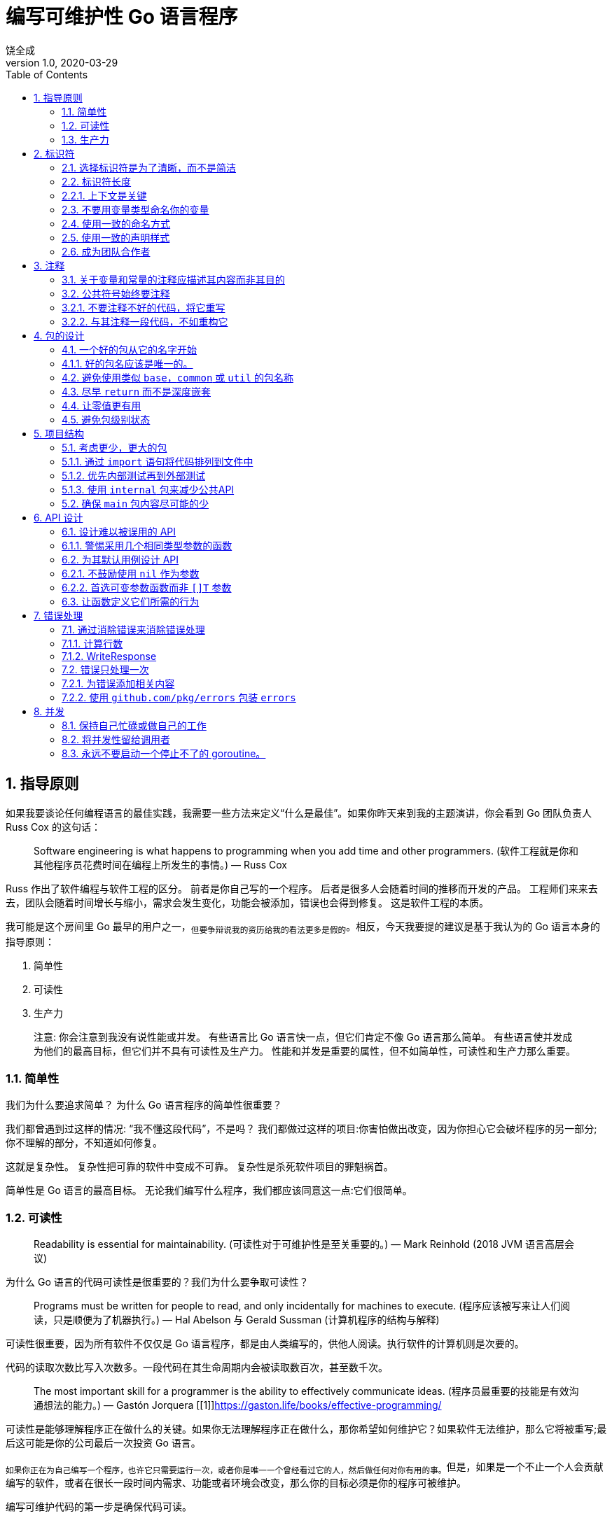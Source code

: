 = 编写可维护性 Go 语言程序
饶全成
v1.0, 2020-03-29
:toc: left
:homepage: qcrao.com

== 1. 指导原则

如果我要谈论任何编程语言的最佳实践，我需要一些方法来定义“什么是最佳”。如果你昨天来到我的主题演讲，你会看到 Go 团队负责人 Russ Cox 的这句话：

> Software engineering is what happens to programming when you add time and other programmers. (软件工程就是你和其他程序员花费时间在编程上所发生的事情。)
   — Russ Cox

Russ 作出了软件编程与软件工程的区分。 前者是你自己写的一个程序。 后者是很多人会随着时间的推移而开发的产品。 工程师们来来去去，团队会随着时间增长与缩小，需求会发生变化，功能会被添加，错误也会得到修复。 这是软件工程的本质。

我可能是这个房间里 Go 最早的用户之一，~但要争辩说我的资历给我的看法更多是假的~。相反，今天我要提的建议是基于我认为的 Go 语言本身的指导原则：

  1. 简单性
  2. 可读性
  3. 生产力

> 注意:
你会注意到我没有说性能或并发。 有些语言比 Go 语言快一点，但它们肯定不像 Go 语言那么简单。 有些语言使并发成为他们的最高目标，但它们并不具有可读性及生产力。
性能和并发是重要的属性，但不如简单性，可读性和生产力那么重要。

=== 1.1. 简单性
我们为什么要追求简单？ 为什么 Go 语言程序的简单性很重要？

我们都曾遇到过这样的情况: “我不懂这段代码”，不是吗？ 我们都做过这样的项目:你害怕做出改变，因为你担心它会破坏程序的另一部分; 你不理解的部分，不知道如何修复。

这就是复杂性。 复杂性把可靠的软件中变成不可靠。 复杂性是杀死软件项目的罪魁祸首。

简单性是 Go 语言的最高目标。 无论我们编写什么程序，我们都应该同意这一点:它们很简单。

=== 1.2. 可读性

> Readability is essential for maintainability.
 (可读性对于可维护性是至关重要的。)
    — Mark Reinhold (2018 JVM 语言高层会议)

为什么 Go 语言的代码可读性是很重要的？我们为什么要争取可读性？

> Programs must be written for people to read, and only incidentally for machines to execute. (程序应该被写来让人们阅读，只是顺便为了机器执行。)
 — Hal Abelson 与 Gerald Sussman (计算机程序的结构与解释)

可读性很重要，因为所有软件不仅仅是 Go 语言程序，都是由人类编写的，供他人阅读。执行软件的计算机则是次要的。

代码的读取次数比写入次数多。一段代码在其生命周期内会被读取数百次，甚至数千次。

> The most important skill for a programmer is the ability to effectively communicate ideas. (程序员最重要的技能是有效沟通想法的能力。)
  — Gastón Jorquera [[1]]((https://gaston.life/books/effective-programming/))

可读性是能够理解程序正在做什么的关键。如果你无法理解程序正在做什么，那你希望如何维护它？如果软件无法维护，那么它将被重写;最后这可能是你的公司最后一次投资 Go 语言。

~如果你正在为自己编写一个程序，也许它只需要运行一次，或者你是唯一一个曾经看过它的人，然后做任何对你有用的事。~但是，如果是一个不止一个人会贡献编写的软件，或者在很长一段时间内需求、功能或者环境会改变，那么你的目标必须是你的程序可被维护。

编写可维护代码的第一步是确保代码可读。

=== 1.3. 生产力

> Design is the art of arranging code to work today, and be changeable forever. (设计是安排代码到工作的艺术，并且永远可变。)
— Sandi Metz

我要强调的最后一个基本原则是生产力。开发人员的工作效率是一个庞大的主题，但归结为此; 你花多少时间做有用的工作，而不是等待你的工具或迷失在一个外国的代码库里。 Go 程序员应该觉得他们可以通过 Go 语言完成很多工作。

有人开玩笑说， Go 语言是在等待 C++ 语言程序编译时设计的。快速编译是 Go 语言的一个关键特性，也是吸引新开发人员的关键工具。虽然编译速度仍然是一个持久的战场，但可以说，在其他语言中需要几分钟的编译，在 Go 语言中只需几秒钟。这有助于 Go 语言开发人员感受到与使用动态语言的同行一样的高效，而且没有那些语言固有的可靠性问题。

对于开发人员生产力问题更为基础的是，Go 程序员意识到编写代码是为了阅读，因此将读代码的行为置于编写代码的行为之上。Go 语言甚至通过工具和自定义强制执行所有代码以特定样式格式化。这就消除了项目中学习特定格式的摩擦，并帮助发现错误，因为它们看起来不正确。

Go 程序员不会花费整天的时间来调试不可思议的编译错误。他们也不会将浪费时间在复杂的构建脚本或在生产中部署代码。最重要的是，他们不用花费时间来试图了解他们的同事所写的内容。

当他们说语言必须扩展时，Go 团队会谈论生产力。


== 2. 标识符

我们要讨论的第一个主题是标识符。 标识符是一个用来表示名称的花哨单词; 变量的名称，函数的名称，方法的名称，类型的名称，包的名称等。

> Poor naming is symptomatic of poor design. (命名不佳是设计不佳的症状。)
  — Dave Cheney

鉴于 Go 语言的语法有限，我们为程序选择的名称对我们程序的可读性产生了非常大的影响。 可读性是良好代码的定义质量，因此选择好名称对于 Go 代码的可读性至关重要。


=== 2.1. 选择标识符是为了清晰，而不是简洁

> Obvious code is important. What you can do in one line you should do in three.
 (清晰的代码很重要。在一行可以做的你应当分三行做。(`if/else` 吗?))
— Ukiah Smith

 Go 语言不是为了单行而优化的语言。  Go 语言不是为了最少行程序而优化的语言。我们没有优化源代码的大小，也没有优化输入所需的时间。

> Good naming is like a good joke. If you have to explain it, it’s not funny.
 (好的命名就像一个好笑话。如果你必须解释它，那就不好笑了。)
— Dave Cheney

清晰的关键是在 Go 语言程序中我们选择的标识名称。让我们谈一谈所谓好的名字：

* **好的名字很简洁。** 好的名字不一定是最短的名字，但好的名字不会浪费在无关的东西上。好名字具有高的信噪比。

* **好的名字是描述性的。** 好的名字会描述变量或常量的应用，而不是它们的内容。好的名字应该描述函数的结果或方法的行为，而不是它们的操作。好的名字应该描述包的目的而非它的内容。描述东西越准确的名字就越好。

* **好的名字应该是可预测的。** 你能够从名字中推断出使用方式。~这是选择描述性名称的功能，但它也遵循传统。~这是 Go 程序员在谈到习惯用语时所谈论的内容。

让我们深入讨论以下这些属性。

=== 2.2. 标识符长度

有时候人们批评 Go 语言推荐短变量名的风格。正如 Rob Pike 所说，“ Go 程序员想要正确的长度的标识符”。 [[1]](https://www.lysator.liu.se/c/pikestyle.html)

Andrew Gerrand 建议通过对某些事物使用更长的标识，向读者表明它们具有更高的重要性。

> The greater the distance between a name’s declaration and its uses, the longer the name should be. (名字的声明与其使用之间的距离越大，名字应该越长。)
 — Andrew Gerrand [[2]](https://talks.golang.org/2014/names.slide#4)

由此我们可以得出一些指导方针：

* 短变量名称在声明和上次使用之间的距离很短时效果很好。
* 长变量名称需要证明自己的合理性; 名称越长，需要提供的价值越高。冗长的名称与页面上的重量相比，信号量较小。
* 请勿在变量名称中包含类型名称。
* 常量应该描述它们持有的值，而不是该如何使用。
* 对于循环和分支使用单字母变量，参数和返回值使用单个字，函数和包级别声明使用多个单词
* 方法、接口和包使用单个词。
* 请记住，包的名称是调用者用来引用名称的一部分，因此要好好利用这一点。

我们来举个栗子:
```golang
type Person struct {
	Name string
	Age  int
}

// AverageAge returns the average age of people.
func AverageAge(people []Person) int {
	if len(people) == 0 {
		return 0
	}

	var count, sum int
	for _, p := range people {
		sum += p.Age
		count += 1
	}

	return sum / count
}
```
在此示例中，变量 `p` 的在第 `10` 行被声明并且也只在接下来的一行中被引用。 `p` 在执行函数期间存在时间很短。如果要了解 `p` 的作用只需阅读两行代码。

相比之下，`people` 在函数第 `7` 行参数中被声明。`sum` 和 `count` 也是如此，他们用了更长的名字。读者必须查看更多的行数来定位它们，因此他们名字更为独特。

我可以选择 `s` 替代 `sum` 以及 `c`（或可能是 `n`）替代 `count`，但是这样做会将程序中的所有变量份量降低到同样的级别。我可以选择 `p` 来代替 `people`，但是用什么来调用 `for ... range` 迭代变量。如果用 `person` 的话看起来很奇怪，因为循环迭代变量的生命时间很短，其名字的长度超出了它的值。

> 贴士:
与使用段落分解文档的方式一样用空行来分解函数。 在 `AverageAge` 中，按顺序共有三个操作。 第一个是前提条件，检查 `people` 是否为空，第二个是 `sum` 和 `count` 的累积，最后是平均值的计算。


=== 2.2.1. 上下文是关键

重要的是要意识到关于命名的大多数建议都是需要考虑上下文的。 我想说这是一个原则，而不是一个规则。

两个标识符 `i` 和 `index` 之间有什么区别。 我们不能断定一个就比另一个好，例如

```golang
for index := 0; index < len(s); index++ {
	//
}
```
从根本上说，上面的代码更具有可读性

```golang
for i := 0; i < len(s); i++ {
	//
}
```
我认为它不是，因为就此事而论, `i` 和 `index` 的范围很大可能上仅限于 for 循环的主体，后者的额外冗长性(指 `index`)几乎没有增加对于程序的理解。

但是，哪些功能更具可读性？

```golang
func (s *SNMP) Fetch(oid []int, index int) (int, error)
```
或

```golang
func (s *SNMP) Fetch(o []int, i int) (int, error)
```

在此示例中，`oid` 是 `SNMP` 对象 `ID` 的缩写，因此将其缩短为 `o` 意味着程序员必须要将文档中常用符号转换为代码中较短的符号。 类似地将 `index` 替换成 `i`，模糊了 `i` 所代表的含义，因为在 `SNMP` 消息中，每个 `OID` 的子值称为索引。


> 贴士: 在同一声明中长和短形式的参数不能混搭。

=== 2.3. 不要用变量类型命名你的变量

你不应该用变量的类型来命名你的变量, 就像您不会将宠物命名为“狗”和“猫”。 出于同样的原因，您也不应在变量名字中包含类型的名字。

变量的名称应描述其内容，而不是内容的类型。 例如：
```golang
var usersMap map[string]*User
```
这个声明有什么好处？ 我们可以看到它是一个 `map`，它与 `*User` 类型有关。 但是 `usersMap` 是一个 `map`，而 Go 语言是一种静态类型的语言，如果没有定义变量,不会让我们意外地使用到它，因此 `Map` 后缀是多余的。

接下来, 如果我们像这样来声明其他变量：

```golang
var (
	companiesMap map[string]*Company
	productsMap map[string]*Products
)
```

`usersMap`，`companiesMap` 和 `productsMap` 三个 `map` 类型变量，所有映射字符串都是不同的类型。 我们知道它们是 `map`，我们也知道我们不能使用其中一个来代替另一个 - 如果我们在需要 `map[string]*User` 的地方尝试使用 `companiesMap`, 编译器将抛出错误异常。 在这种情况下，很明显变量中 `Map` 后缀并没有提高代码的清晰度，它只是增加了要输入的额外样板代码。

我的建议是避免使用任何类似变量类型的后缀。

> 贴士:
如果 `users` 的描述性都不够用，那么 `usersMap` 也不会。

此建议也适用于函数参数。 例如：
```golang
type Config struct {
	//
}

func WriteConfig(w io.Writer, config *Config)
```
命名 `*Config` 参数 `config` 是多余的。 我们知道它是 `*Config` 类型，就是这样。

在这种情况下，如果变量的生命周期足够短，请考虑使用 `conf` 或 `c`。

如果有更多的 `*Config`，那么将它们称为 `original` 和 `updated` 比 `conf1` 和 `conf2` 会更具描述性，因为前者不太可能被互相误解。

> 贴士:
不要让包名窃取好的变量名。
导入标识符的名称包括其包名称。 例如，`context` 包中的 `Context` 类型将被称为 `context.Context`。 这使得无法将 `context` 用作包中的变量或类型。
```golang
func WriteLog(context context.Context, message string)
```
> 上面的栗子将会编译出错。 这就是为什么 `context.Context` 类型的通常的本地声明是 `ctx`，例如：
```golang
func WriteLog(ctx context.Context, message string)
```

=== 2.4. 使用一致的命名方式

一个好名字的另一个属性是它应该是可预测的。 在第一次遇到该名字时读者就能够理解名字的使用。 当他们遇到常见的名字时，他们应该能够认为自从他们上次看到它以来它没有改变意义。

例如，如果您的代码在处理数据库请确保每次出现参数时，它都具有相同的名称。 与其使用 `d * sql.DB`，`dbase * sql.DB`，`DB * sql.DB` 和 `database * sql.DB` 的组合，倒不如统一使用:

```golang
db *sql.DB
```
这样做使读者更为熟悉; 如果你看到`db`，你知道它就是 `*sql.DB` 并且它已经在本地声明或者由调用者为你提供。

类似地，对于方法接收器: 在该类型的每个方法上使用相同的接收者名称。 在这种类型的方法内部可以使读者更容易使用。

> 注意:
Go 语言中的短接收者名称惯例与目前提供的建议不一致。 这只是早期做出的选择之一，已经成为首选的风格，就像使用 `CamelCase` 而不是 `snake_case` 一样。

>贴士:
Go 语言样式规定接收器具有单个字母名称或从其类型派生的首字母缩略词。 你可能会发现接收器的名称有时会与方法中参数的名称冲突。 在这种情况下，请考虑将参数名称命名稍长，并且不要忘记一致地使用此新参数名称。

最后，某些单字母变量传统上与循环和计数相关联。 例如，`i`，`j` 和 `k` 通常是简单 `for` 循环的循环归纳变量。`n` 通常与计数器或累加器相关联。`v` 是通用编码函数中值的常用简写，`k` 通常用于 `map` 的键，`s` 通常用作字符串类型参数的简写。

与上面的 `db` 示例一样，程序员认为 `i` 是一个循环归纳变量。 如果确保 `i` 始终是循环变量，而且不在 `for` 循环之外的其他地方中使用。 当读者遇到一个名为 `i` 或 `j` 的变量时，他们知道循环就在附近。

> 贴士:
如果你发现自己有如此多的嵌套循环，`i`，`j` 和 `k` 变量都无法满足时，这个时候可能就是需要将函数分解成更小的函数。

=== 2.5. 使用一致的声明样式

Go 至少有六种不同的方式来声明变量

* `var x int = 1`
* `var x = 1`
* `var x int; x = 1`
* `var x = int(1)`
* `x := 1`

我确信还有更多我没有想到的。 这可能是 Go 语言的设计师意识到的一个错误，但现在改变它为时已晚。 通过所有这些不同的方式来声明变量，我们如何避免每个 Go 程序员选择自己的风格？

我想就如何在程序中声明变量提出建议。 这是我尽可能使用的风格。

* **声明变量但没有初始化时，请使用 `var`。** 当声明变量稍后将在函数中初始化时，请使用 `var` 关键字。
```golang
var players int    // 0

var things []Thing // an empty slice of Things

var thing Thing    // empty Thing struct
json.Unmarshall(reader, &thing)
```
`var` 表示此变量已被声明为指定类型的零值。 这也与使用 `var` 而不是短声明语法在包级别声明变量的要求一致 - 尽管我稍后会说你根本不应该使用包级变量。

* **在声明和初始化时，使用 `:=`。** 在同时声明和初始化变量时，也就是说我们不会将变量初始化为零值，我建议使用短变量声明。 这使得读者清楚地知道 `:=` 左侧的变量是初始化过的。

为了解释原因，让我们看看前面的例子，但这次是初始化每个变量：
```golang
var players int = 0

var things []Thing = nil

var thing *Thing = new(Thing)
json.Unmarshall(reader, thing)
```
在第一个和第三个例子中，因为在 Go 语言中没有从一种类型到另一种类型的自动转换; 赋值运算符左侧的类型必须与右侧的类型相同。 编译器可以从右侧的类型推断出声明的变量的类型，上面的例子可以更简洁地写为：

```golang
var players = 0

var things []Thing = nil

var thing = new(Thing)
json.Unmarshall(reader, thing)
```
我们将 `players` 初始化为 `0`，但这是多余的，因为 `0` 是 `players` 的零值。 因此，要明确地表示使用零值, 我们将上面例子改写为:
```golang
var players int
```
第二个声明如何？ 我们不能省略类型而写作:
```golang
var things = nil
```
因为 `nil` 没有类型。 [[2]](https://speakerdeck.com/campoy/understanding-nil)相反，我们有一个选择，如果我们要使用切片的零值则写作:
```golang
var things []Thing
```
或者我们要创建一个有零元素的切片则写作:
```
var things = make([]Thing, 0)
```
如果我们想要后者那么这不是切片的零值，所以我们应该向读者说明我们通过使用简短的声明形式做出这个选择：
```golang
things := make([]Thing, 0)
```
这告诉读者我们已选择明确初始化事物。

下面是第三个声明，
```golang
var thing = new(Thing)
```
既是初始化了变量又引入了一些 Go 程序员不喜欢的 `new` 关键字的罕见用法。 如果我们用推荐地简短声明语法，那么就变成了:

```golang
thing := new(Thing)
```
这清楚地表明 `thing` 被初始化为 `new(Thing)` 的结果 - 一个指向 `Thing` 的指针 - 但依旧我们使用了 `new` 地罕见用法。 我们可以通过使用紧凑的文字结构初始化形式来解决这个问题，
```golang
thing := &Thing{}
```
与 `new(Thing)` 相同，这就是为什么一些 Go 程序员对重复感到不满。 然而，这意味着我们使用指向 `Thing{}` 的指针初始化了 `thing`，也就是 `Thing` 的零值。

相反，我们应该认识到 `thing` 被声明为零值，并使用地址运算符将 `thing` 的地址传递给 `json.Unmarshall`
```golang
var thing Thing
json.Unmarshall(reader, &thing)
```

> 贴士:
当然，任何经验法则，都有例外。 例如，有时两个变量密切相关，这样写会很奇怪:
```golang
var min int
max := 1000
```
> 如果这样声明可能更具可读性
```golang
min, max := 0, 1000
```

综上所述：

在没有初始化的情况下声明变量时，请使用 `var` 语法。

声明并初始化变量时，请使用 `:=`。

> 贴士:
使复杂的声明显而易见。
当事情变得复杂时，它看起来就会很复杂。例如
```golang
var length uint32 = 0x80
```
> 这里 `length` 可能要与特定数字类型的库一起使用，并且 `length` 明确选择为 `uint32` 类型而不是短声明形式：
```golang
length := uint32(0x80)
```
> 在第一个例子中，我故意违反了规则, 使用 `var` 声明带有初始化变量的。 这个决定与我的常用的形式不同，这给读者一个线索,告诉他们一些不寻常的事情将会发生。

=== 2.6. 成为团队合作者

我谈到了软件工程的目标，即编写可读及可维护的代码。 因此，您可能会将大部分职业生涯用于你不是唯一作者的项目。 我在这种情况下的建议是遵循项目自身风格。

在文件中间更改样式是不和谐的。 即使不是你喜欢的方式，对于维护而言一致性比你的个人偏好更有价值。 我的经验法则是: 如果它通过了 `gofmt`，那么通常不值得再做代码审查。

> 贴士:
如果要在代码库中进行重命名，请不要将其混合到另一个更改中。 如果有人使用 `git bisect`，他们不想通过数千行重命名来查找您更改的代码。

== 3. 注释

在我们继续讨论更大的项目之前，我想花几分钟时间谈论一下注释。

> Good code has lots of comments, bad code requires lots of comments.
(好的代码有很多注释，坏代码需要很多注释。)
 — Dave Thomas and Andrew Hunt (The Pragmatic Programmer)

注释对 Go 语言程序的可读性非常重要。 注释应该做的三件事中的一件：

1. 注释应该解释其作用。
2. 注释应该解释其如何做的。
3. 注释应该解释其原因。

第一种形式是公共符号注释的理想选择：
```golang
// Open opens the named file for reading.
// If successful, methods on the returned file can be used for reading.
```
第二种形式非常适合在方法中注释：
```golang
// queue all dependant actions
var results []chan error
for _, dep := range a.Deps {
        results = append(results, execute(seen, dep))
}
```
第三种形式是独一无二的，因为它不会取代前两种形式，但与此同时它并不能代替前两种形式。 此形式的注解用以解释代码的外部因素。 这些因素脱离上下文后通常很难理解，此注释的为了提供这种上下文。
```golang
return &v2.Cluster_CommonLbConfig{
	// Disable HealthyPanicThreshold
        HealthyPanicThreshold: &envoy_type.Percent{
        	Value: 0,
        },
}
```
在此示例中，无法清楚地明白 `HealthyPanicThreshold` 设置为零百分比的效果。 需要注释 `0` 值将禁用 `panic` 阀值。

=== 3.1. 关于变量和常量的注释应描述其内容而非其目的

我之前谈过，变量或常量的名称应描述其目的。 向变量或常量添加注释时，该注释应描述变量内容，而不是变量目的。
```golang
const randomNumber = 6 // determined from an unbiased die
```
在此示例中，注释描述了为什么 `randomNumber` 被赋值为6，以及6来自哪里。 注释没有描述 `randomNumber` 的使用位置。 还有更多的栗子：
```golang
const (
    StatusContinue           = 100 // RFC 7231, 6.2.1
    StatusSwitchingProtocols = 101 // RFC 7231, 6.2.2
    StatusProcessing         = 102 // RFC 2518, 10.1

    StatusOK                 = 200 // RFC 7231, 6.3.1
```
在HTTP的上下文中，数字 `100` 被称为 `StatusContinue`，如 RFC 7231 第 6.2.1 节中所定义。

> 贴士:
对于没有初始值的变量，注释应描述谁负责初始化此变量。
```golang
// sizeCalculationDisabled indicates whether it is safe
// to calculate Types' widths and alignments. See dowidth.
var sizeCalculationDisabled bool
```
> 这里的注释让读者知道 `dowidth` 函数负责维护 `sizeCalculationDisabled` 的状态。
>
> **隐藏在众目睽睽下**
这个提示来自Kate Gregory[[3]](https://www.infoq.com/articles/API-Design-Joshua-Bloch)。有时你会发现一个更好的变量名称隐藏在注释中。
```golang
// registry of SQL drivers
var registry = make(map[string]*sql.Driver)
```
> 注释是由作者添加的，因为 `registry` 没有充分解释其目的 - 它是一个注册表，但注册的是什么？
>
> 通过将变量重命名为 `sqlDrivers`，现在可以清楚地知道此变量的目的是保存SQL驱动程序。
```golang
var sqlDrivers = make(map[string]*sql.Driver)
```
> 之前的注释就是多余的，可以删除。

=== 3.2. 公共符号始终要注释

`godoc` 是包的文档，所以应该始终为包中声明的每个公共符号 —​ 变量、常量、函数以及方法添加注释。

以下是 `Google Style` 指南中的两条规则:
* 任何既不明显也不简短的公共功能必须予以注释。
* 无论长度或复杂程度如何，对库中的任何函数都必须进行注释
```golang
package ioutil

// ReadAll reads from r until an error or EOF and returns the data it read.
// A successful call returns err == nil, not err == EOF. Because ReadAll is
// defined to read from src until EOF, it does not treat an EOF from Read
// as an error to be reported.
func ReadAll(r io.Reader) ([]byte, error)
```
这条规则有一个例外; 您不需要注释实现接口的方法。 具体不要像下面这样做：
```golang
// Read implements the io.Reader interface
func (r *FileReader) Read(buf []byte) (int, error)
```
这个注释什么也没说。 它没有告诉你这个方法做了什么，更糟糕是它告诉你去看其他地方的文档。 在这种情况下，我建议完全删除该注释。

这是 `io` 包中的一个例子

```golang
// LimitReader returns a Reader that reads from r
// but stops with EOF after n bytes.
// The underlying implementation is a *LimitedReader.
func LimitReader(r Reader, n int64) Reader { return &LimitedReader{r, n} }

// A LimitedReader reads from R but limits the amount of
// data returned to just N bytes. Each call to Read
// updates N to reflect the new amount remaining.
// Read returns EOF when N <= 0 or when the underlying R returns EOF.
type LimitedReader struct {
	R Reader // underlying reader
	N int64  // max bytes remaining
}

func (l *LimitedReader) Read(p []byte) (n int, err error) {
	if l.N <= 0 {
		return 0, EOF
	}
	if int64(len(p)) > l.N {
		p = p[0:l.N]
	}
	n, err = l.R.Read(p)
	l.N -= int64(n)
	return
}
```
请注意，`LimitedReader` 的声明就在使用它的函数之前，而 `LimitedReader.Read` 的声明遵循 `LimitedReader` 本身的声明。 尽管 `LimitedReader.Read` 本身没有文档，但它清楚地表明它是 `io.Reader` 的一个实现。

> 贴士:
在编写函数之前，请编写描述函数的注释。 如果你发现很难写出注释，那么这就表明你将要编写的代码很难理解。

=== 3.2.1. 不要注释不好的代码，将它重写

> Don’t comment bad code — rewrite it
   — Brian Kernighan

粗劣的代码的注释高亮显示是不够的。 如果你遇到其中一条注释，则应提出问题，以提醒您稍后重构。 只要技术债务数额已知，它是可以忍受的。

标准库中的惯例是注意到它的人用 `TODO(username)` 的样式来注释。
```golang
// TODO(dfc) this is O(N^2), find a faster way to do this.
```
注释 `username` 不是该人承诺要解决该问题，但在解决问题时他们可能是最好的人选。 其他项目使用 `TODO` 与日期或问题编号来注释。

=== 3.2.2. 与其注释一段代码，不如重构它

> Good code is its own best documentation. As you’re about to add a comment, ask yourself, 'How can I improve the code so that this comment isn’t needed?' Improve the code and then document it to make it even clearer.
好的代码是最好的文档。 在即将添加注释时，请问下自己，“如何改进代码以便不需要此注释？' 改进代码使其更清晰。
 — Steve McConnell

函数应该只做一件事。 如果你发现自己在注释一段与函数的其余部分无关的代码，请考虑将其提取到它自己的函数中。

除了更容易理解之外，较小的函数更易于隔离测试，将代码隔离到函数中，其名称可能是所需的所有文档。

== 4. 包的设计
> Write shy code - modules that don’t reveal anything unnecessary to other modules and that don’t rely on other modules' implementations.
编写谨慎的代码 - 不向其他模块透露任何不必要的模块，并且不依赖于其他模块的实现。
 — Dave Thomas

每个 Go 语言的包实际上都是它一个小小的 Go 语言程序。 正如函数或方法的实现对调用者而言并不重要一样，包的公共API-其函数、方法以及类型的实现对于调用者来说也并不重要。

一个好的 Go 语言包应该具有低程度的源码级耦合，这样，随着项目的增长，对一个包的更改不会跨代码库级联。 这些世界末日的重构严格限制了代码库的变化率以及在该代码库中工作的成员的生产率。

在本节中，我们将讨论如何设计包，包括包的名称，命名类型以及编写方法和函数的技巧。

=== 4.1. 一个好的包从它的名字开始

编写一个好的 Go 语言包从包的名称开始。将你的包名用一个词来描述它。

正如我在上一节中谈到变量的名称一样，包的名称也非常重要。我遵循的经验法则不是“我应该在这个包中放入什么类型的？”。相反，我要问是“该包提供的服务是什么？”通常这个问题的答案不是“这个包提供 `X` 类型”，而是“这个包提供 `HTTP`”。

> 贴士:
以包所提供的内容来命名，而不是它包含的内容。

=== 4.1.1. 好的包名应该是唯一的。

在项目中，每个包名称应该是唯一的。包的名称应该描述其目的的建议很容易理解 - 如果你发现有两个包需要用相同名称，它可能是:
1. 包的名称太通用了。
2. 该包与另一个类似名称的包重叠了。在这种情况下，您应该检查你的设计，或考虑合并包。

=== 4.2. 避免使用类似 `base`，`common` 或 `util` 的包名称

不好的包名的常见情况是 `utility` 包。这些包通常是随着时间的推移一些帮助程序和工具类的包。由于这些包包含各种不相关的功能，因此很难根据包提供的内容来描述它们。这通常会导致包的名称来自包含的内容 - `utilities`。

像 `utils` 或 `helper` 这样的包名称通常出现在较大的项目中，这些项目已经开发了深层次包的结构，并且希望在不遇到导入循环的情况下共享 `helper` 函数。通过将 `utility ` 程序函数提取到新的包中，导入循环会被破坏，但由于该包源于项目中的设计问题，因此其包名称不反映其目的，仅反映其为了打破导入循环。

我建议改进 `utils` 或 `helpers` 包的名称是分析它们的调用位置，如果可能的话，将相关的函数移动到调用者的包中。即使这涉及复制一些 `helper` 程序代码，这也比在两个程序包之间引入导入依赖项更好。

> [A little] duplication is far cheaper than the wrong abstraction.
([一点点]重复比错误的抽象的性价比高很多。)
 — Sandy Metz

在使用 `utility` 程序的情况下，最好选多个包，每个包专注于单个方面，而不是选单一的整体包。

> 贴士:
使用复数形式命名 `utility` 包。例如 `strings` 来处理字符串。

当两个或多个实现共有的功能或客户端和服务器的常见类型被重构为单独的包时，通常会找到名称类似于 `base` 或 `common` 的包。我相信解决方案是减少包的数量，将客户端，服务器和公共代码组合到一个以包的功能命名的包中。

例如，`net/http` 包没有 `client` 和 `server` 的分包，而是有一个 `client.go` 和 `server.go` 文件，每个文件都有各自的类型，还有一个 `transport.go` 文件，用于公共消息传输代码。

> 贴士:
**标识符的名称包括其包名称。**
重要的是标识符的名称包括其包的名称。
> * 当由另一个包引用时，`net/http` 包中的 Get 函数变为 `http.Get`。
> * 当导入到其他包中时，`strings` 包中的 `Reader` 类型变为 `strings.Reader`。
> * `net` 包中的 `Error` 接口显然与网络错误有关。

=== 4.3. 尽早 `return` 而不是深度嵌套

由于 Go 语言的控制流不使用 `exception`，因此不需要为 `try` 和 `catch` 块提供顶级结构而深度缩进代码。Go 语言代码不是成功的路径越来越深地嵌套到右边，而是以一种风格编写，其中随着函数的进行，成功路径继续沿着屏幕向下移动。 我的朋友 Mat Ryer 将这种做法称为“视线”编码。[[4]](https://medium.com/@matryer/line-of-sight-in-code-186dd7cdea88)

这是通过使用 `guard clauses` 来实现的; 在进入函数时是具有断言前提条件的条件块。 这是一个来自 `bytes` 包的例子:
```golang
func (b *Buffer) UnreadRune() error {
	if b.lastRead <= opInvalid {
		return errors.New("bytes.Buffer: UnreadRune: previous operation was not a successful ReadRune")
	}
	if b.off >= int(b.lastRead) {
		b.off -= int(b.lastRead)
	}
	b.lastRead = opInvalid
	return nil
}
```
进入 `UnreadRune` 后，将检查 `b.lastRead` 的状态，如果之前的操作不是 `ReadRune`，则会立即返回错误。 之后，函数的其余部分继续进行 `b.lastRead` 大于 `opInvalid` 的断言。

与没有 `guard clause` 的相同函数进行比较，
```golang
func (b *Buffer) UnreadRune() error {
	if b.lastRead > opInvalid {
		if b.off >= int(b.lastRead) {
			b.off -= int(b.lastRead)
		}
		b.lastRead = opInvalid
		return nil
	}
	return errors.New("bytes.Buffer: UnreadRune: previous operation was not a successful ReadRune")
}
```
最常见的执行成功的情况是嵌套在第一个if条件内，成功的退出条件是 `return nil`，而且必须通过仔细匹配大括号来发现。 函数的最后一行是返回一个错误，并且被调用者必须追溯到匹配的左括号，以了解何时执行到此点。

对于读者和维护程序员来说，这更容易出错，因此 Go 语言更喜欢使用 `guard clauses` 并尽早返回错误。

=== 4.4. 让零值更有用

假设变量没有初始化，每个变量声明都会自动初始化为与零内存的内容相匹配的值。 这就是零值。 值的类型决定了其零值; 对于数字类型，它为 `0`，对于指针类型为 `nil`，`slices`、`map` 和 `channel` 同样是 `nil`。

始终设置变量为已知默认值的属性对于程序的安全性和正确性非常重要，并且可以使 Go 语言程序更简单、更紧凑。 这就是 Go 程序员所说的“给你的结构一个有用的零值”。

对于 `sync.Mutex` 类型。`sync.Mutex` 包含两个未公开的整数字段，它们用来表示互斥锁的内部状态。 每当声明 `sync.Mutex` 时，其字段会被设置为 `0` 初始值。`sync.Mutex` 利用此属性来编写，使该类型可直接使用而无需初始化。
```golang
type MyInt struct {
	mu  sync.Mutex
	val int
}

func main() {
	var i MyInt

	// i.mu is usable without explicit initialisation.
	i.mu.Lock()
	i.val++
	i.mu.Unlock()
}
```
另一个利用零值的类型是 `bytes.Buffer`。您可以声明 `bytes.Buffer` 然后就直接写入而无需初始化。
```golang
func main() {
	var b bytes.Buffer
	b.WriteString("Hello, world!\n")
	io.Copy(os.Stdout, &b)
}
```
切片的一个有用属性是它们的零值 `nil`。如果我们看一下切片运行时 `header` 的定义就不难理解:
```golang
type slice struct {
        array *[...]T // pointer to the underlying array
        len   int
        cap   int
}
```
此结构的零值意味着 `len` 和 `cap` 的值为 `0`，而 `array`（指向保存切片的内容数组的指针）将为 `nil`。这意味着你不需要 `make` 切片，你只需声明它即可。
```golang
func main() {
	// s := make([]string, 0)
	// s := []string{}
	var s []string

	s = append(s, "Hello")
	s = append(s, "world")
	fmt.Println(strings.Join(s, " "))
}
```
> 注意:
`var s []string` 类似于它上面的两条注释行，但并不完全相同。值为 `nil` 的切片与具有零长度的切片就可以来相互比较。以下代码将输出 `false`。
```golang
func main() {
	var s1 = []string{}
	var s2 []string
	fmt.Println(reflect.DeepEqual(s1, s2))
}
```

`nil pointers` -- 未初始化的指针变量的一个有用属性是你可以在具有 `nil` 值的类型上调用方法。它可以简单地用于提供默认值。
```golang
type Config struct {
	path string
}

func (c *Config) Path() string {
	if c == nil {
		return "/usr/home"
	}
	return c.path
}

func main() {
	var c1 *Config
	var c2 = &Config{
		path: "/export",
	}
	fmt.Println(c1.Path(), c2.Path())
}
```

=== 4.5. 避免包级别状态

编写可维护程序的关键是它们应该是松散耦合的 - 对一个程序包的更改应该很少影响另一个不直接依赖于第一个程序包的程序包。

在 Go 语言中有两种很好的方法可以实现松散耦合
1. 使用接口来描述函数或方法所需的行为。
2. 避免使用全局状态。

在 Go 语言中，我们可以在函数或方法范围以及包范围内声明变量。当变量是公共的时，给定一个以大写字母开头的标识符，那么它的范围对于整个程序来说实际上是全局的 - 任何包都可以随时观察该变量的类型和内容。

可变全局状态引入程序的独立部分之间的紧密耦合，因为全局变量成为程序中每个函数的不可见参数！如果该变量的类型发生更改，则可以破坏依赖于全局变量的任何函数。如果程序的另一部分更改了该变量，则可以破坏依赖于全局变量状态的任何函数。

如果要减少全局变量所带来的耦合，
1. 将相关变量作为字段移动到需要它们的结构上。
2. 使用接口来减少行为与实现之间的耦合。

== 5. 项目结构

我们来谈谈如何将包组合到项目中。 通常一个项目是一个 `git` 仓库，但在未来 Go 语言开发人员会交替地使用 `module` 和 `project`。

就像一个包，每个项目都应该有一个明确的目的。 如果你的项目是一个库，它应该提供一件事，比如 `XML` 解析或记录。 您应该避免在一个包实现多个目的，这将有助于避免成为 `common` 库。

> 贴士:
据我的经验，`common` 库最终会与其最大的调用者紧密相连，在没有升级该库与最大调用者的情况下是很难修复的，还会带来了许多无关的更改以及API破坏。

如果你的项目是应用程序，如 `Web` 应用程序，`Kubernetes` 控制器等，那么项目中可能有一个或多个 `main` 程序包。 例如，我编写的 `Kubernetes` 控制器有一个 `cmd/contour` 包，既可以作为部署到 `Kubernetes` 集群的服务器，也可以作为调试目的的客户端。

=== 5.1. 考虑更少，更大的包

对于从其他语言过渡到 Go 语言的程序员来说，我倾向于在代码审查中提到的一件事是他们会过度使用包。

Go 语言没有提供有关可见性的详细方法; Java有 `public`、`protected`、`private` 以及隐式 `default` 的访问修饰符。 没有 `C++` 的 `friend` 类概念。

在 Go 语言中，我们只有两个访问修饰符，`public` 和 `private`，由标识符的第一个字母的大小写表示。 如果标识符是公共的，则其名称以大写字母开头，该标识符可用于任何其他 Go 语言包的引用。

> 注意:
你可能会听到人们说 `exported` 与 `not exported`, 跟 `public` 和 `private` 是同义词。

鉴于包的符号的访问有限控件，Go 程序员应遵循哪些实践来避免创建过于复杂的包层次结构？

>贴士:
除 `cmd/` 和 `internal/` 之外的每个包都应包含一些源代码。

我的建议是选择更少，更大的包。 你应该做的是不创建新的程序包。 这将导致太多类型被公开，为你的包创建一个宽而浅的API。

以下部分将更为详细地探讨这一建议。

> 贴士:
来自 `Java`？
如果您来自 `Java` 或 `C#`，请考虑这一经验法则 -- `Java` 包相当于单个 `.go` 源文件。 - Go 语言包相当于整个 `Maven` 模块或 `.NET` 程序集。

=== 5.1.1. 通过 `import` 语句将代码排列到文件中

如果你按照包提供的内容来安排你的程序包，是否需要对 Go 包中的文件也执行相同的操作？什么时候应该将 `.go` 文件拆分成多个文件？什么时候应该考虑整合 `.go` 文件？

以下是我的经验法则：
* 开始时使用一个 `.go` 文件。为该文件指定与文件夹名称相同的名称。例如: `package http` 应放在名为 `http` 的目录中名为 `http.go` 的文件中。
* 随着包的增长，您可能决定将各种职责任务拆分为不同的文件。例如：`messages.go` 包含 `Request` 和 `Response` 类型，`client.go` 包含 `Client` 类型，`server.go`包含 `Server` 类型。
* 如果你的文件中 `import` 的声明类似，请考虑将它们组合起来。或者确定 `import` 集之间的差异并移动它们。
* 不同的文件应该负责包的不同区域。`messages.go` 可能负责网络的 `HTTP` 请求和响应，`http.go` 可能包含底层网络处理逻辑，`client.go` 和 `server.go` 实现 `HTTP` 业务逻辑请求的实现或路由等等。

> 贴士: 首选名词为源文件命名。

> 注意:
Go编译器并行编译每个包。 在一个包中，编译器并行编译每个函数（方法只是 Go 语言中函数的另一种写法）。 更改包中代码的布局不会影响编译时间。

=== 5.1.2. 优先内部测试再到外部测试

`go tool` 支持在两个地方编写 `testing` 包测试。假设你的包名为 `http2`，您可以编写 `http2_test.go` 文件并使用包 `http2` 声明。这样做会编译 `http2_test.go` 中的代码，就像它是 `http2` 包的一部分一样。这就是内部测试。

`go tool` 还支持一个特殊的包声明，以 `test` 为结尾，即 `package http_test`。这允许你的测试文件与代码一起存放在同一个包中，但是当编译时这些测试不是包的代码的一部分，它们存在于自己的包中。就像调用另一个包的代码一样来编写测试。这被称为外部测试。

我建议在编写单元测试时使用内部测试。这样你就可以直接测试每个函数或方法，避免外部测试干扰。

但是，你应该将 `Example` 测试函数放在外部测试文件中。这确保了在 `godoc` 中查看时，示例具有适当的包名前缀并且可以轻松地进行复制粘贴。

> 贴士:
`避免复杂的包层次结构，抵制应用分类法`
Go 语言包的层次结构对于 `go tool` 没有任何意义除了下一节要说的。 例如，`net/http` 包不是一个子包或者 `net` 包的子包。
>
> 如果在项目中创建了不包含 `.go` 文件的中间目录，则可能无法遵循此建议。

=== 5.1.3. 使用 `internal` 包来减少公共API

如果项目包含多个包，可能有一些公共的函数，这些函数旨在供项目中的其他包使用，但不打算成为项目的公共API的一部分。 如果你发现是这种情况，那么 `go tool` 会识别一个特殊的文件夹名称 - 而非包名称 - `internal/` 可用于放置对项目公开的代码，但对其他项目是私有的。

要创建此类包，请将其放在名为 `internal/` 的目录中，或者放在名为 `internal/` 的目录的子目录中。 当 `go` 命令在其路径中看到导入包含 `internal` 的包时，它会验证执行导入的包是否位于 `internal` 目录。

例如，`.../a/b/c/internal/d/e/f` 的包只能通过以 `.../a/b/c/` 为根目录的代码被导入。 它无法通过 `.../a/b/g` 或任何其他仓库中的代码导入。[[5]](https://golang.org/doc/go1.4#internalpackages)

=== 5.2. 确保 `main` 包内容尽可能的少

`main` 函数和 `main` 包的内容应尽可能少。 这是因为 `main.main` 充当单例; 程序中只能有一个 `main` 函数，包括 `tests`。

因为 `main.main` 是一个单例，假设 `main` 函数中需要执行很多事情,`main.main` 只会在 `main.main` 或 `main.init` 中调用它们并且只调用一次。 这使得为 `main.main` 编写代码测试变得很困难，因此你应该将所有业务逻辑从 `main` 函数中移出，最好是从 `main` 包中移出。

>贴士:
`main` 应该做解析 `flags`，开启数据库连接、开启日志等，然后将执行交给更高一级的对象。

== 6. API 设计

我今天要给出的最后一条建议是设计, 我认为也是最重要的。

到目前为止我提出的所有建议都是建议。 这些是我尝试编写 Go 语言的方式，但我不打算在代码审查中拼命推广。

但是，在审查 API 时, 我就不会那么宽容了。 这是因为到目前为止我所谈论的所有内容都是可以修复而且不会破坏向后兼容性; 它们在很大程度上是实现的细节。

当涉及到软件包的公共 API 时，在初始设计中投入大量精力是值得的，因为稍后更改该设计对于已经使用 API 的人来说会是破坏性的。

=== 6.1. 设计难以被误用的 API

> APIs should be easy to use and hard to misuse.
(API 应该易于使用且难以被误用)
 — Josh Bloch [[3]](https://www.infoq.com/articles/API-Design-Joshua-Bloch)

如果你从这个演讲中带走任何东西，那应该是 Josh Bloch 的建议。 如果一个 API 很难用于简单的事情，那么 API 的每次调用都会很复杂。 当 API 的实际调用很复杂时，它就会便得不那么明显，而且会更容易被忽视。

=== 6.1.1. 警惕采用几个相同类型参数的函数

简单, 但难以正确使用的 API 是采用两个或更多相同类型参数的 API。 让我们比较两个函数签名：
```golang
func Max(a, b int) int
func CopyFile(to, from string) error
```
这两个函数有什么区别？ 显然，一个返回两个数字最大的那个，另一个是复制文件，但这不重要。
```golang
Max(8, 10) // 10
Max(10, 8) // 10
```

`Max` 是可交换的; 参数的顺序无关紧要。 无论是 8 比 10 还是 10 比 8，最大的都是 10。

但是，却不适用于 `CopyFile`。
```golang
CopyFile("/tmp/backup", "presentation.md")
CopyFile("presentation.md", "/tmp/backup")
```

这些声明中哪一个备份了 `presentation.md`，哪一个用上周的版本覆盖了 `presentation.md`？ 没有文档，你无法分辨。 如果没有查阅文档，代码审查员也无法知道你写对了顺序。

一种可能的解决方案是引入一个 `helper` 类型，它会负责如何正确地调用 `CopyFile`。
```golang
type Source string

func (src Source) CopyTo(dest string) error {
	return CopyFile(dest, string(src))
}

func main() {
	var from Source = "presentation.md"
	from.CopyTo("/tmp/backup")
}
```
通过这种方式，`CopyFile` 总是能被正确调用 - 还可以通过单元测试 - 并且可以被设置为私有，进一步降低了误用的可能性。

> 贴士: 具有多个相同类型参数的API难以正确使用。

=== 6.2. 为其默认用例设计 API

几年前，我就对 `functional options`[[7]](https://commandcenter.blogspot.com/2014/01/self-referential-functions-and-design.html) 进行过讨论[[6]](https://dave.cheney.net/2014/10/17/functional-options-for-friendly-apis)，使 API 更易用于默认用例。

本演讲的主旨是你应该为常见用例设计 API。 另一方面， API 不应要求调用者提供他们不在乎参数。

=== 6.2.1. 不鼓励使用 `nil` 作为参数

本章开始时我建议是不要强迫提供给 API 的调用者他们不在乎的参数。 这就是我要说的为默认用例设计 API。

这是 `net/http` 包中的一个例子
```golang
package http

// ListenAndServe listens on the TCP network address addr and then calls
// Serve with handler to handle requests on incoming connections.
// Accepted connections are configured to enable TCP keep-alives.
//
// The handler is typically nil, in which case the DefaultServeMux is used.
//
// ListenAndServe always returns a non-nil error.
func ListenAndServe(addr string, handler Handler) error {
```
`ListenAndServe` 有两个参数，一个用于监听传入连接的 `TCP` 地址，另一个用于处理 `HTTP` 请求的 `http.Handler`。`Serve` 允许第二个参数为 `nil`，需要注意的是调用者通常会传递 `nil`，表示他们想要使用 `http.DefaultServeMux` 作为隐含参数。

现在，`Serve` 的调用者有两种方式可以做同样的事情。
```golang
http.ListenAndServe("0.0.0.0:8080", nil)
http.ListenAndServe("0.0.0.0:8080", http.DefaultServeMux)
```
两者完全相同。

这种 `nil` 行为是病毒式的。 `http` 包也有一个 `http.Serve` 帮助类，你可以合理地想象一下 `ListenAndServe` 是这样构建的
```golang
func ListenAndServe(addr string, handler Handler) error {
	l, err := net.Listen("tcp", addr)
	if err != nil {
		return err
	}
	defer l.Close()
	return Serve(l, handler)
}
```
因为 `ListenAndServe` 允许调用者为第二个参数传递 `nil`，所以 `http.Serve` 也支持这种行为。 事实上，`http.Serve` 实现了如果 `handler` 是`nil`，使用 `DefaultServeMux` 的逻辑。 参数可为 `nil` 可能会导致调用者认为他们可以为两个参数都使用 `nil`。 像下面这样:
```golang
http.Serve(nil, nil)
```
会导致 `panic`。

> 贴士:
不要在同一个函数签名中混合使用可为 `nil` 和不能为 `nil` 的参数。

`http.ListenAndServe` 的作者试图在常见情况下让使用 API 的用户更轻松些，但很可能会让该程序包更难以被安全地使用。

使用 `DefaultServeMux` 或使用 `nil` 没有什么区别。
```golang
const root = http.Dir("/htdocs")
http.Handle("/", http.FileServer(root))
http.ListenAndServe("0.0.0.0:8080", nil)
```
对比
```golang
const root = http.Dir("/htdocs")
http.Handle("/", http.FileServer(root))
http.ListenAndServe("0.0.0.0:8080", http.DefaultServeMux)
```
这种混乱值得拯救吗？
```golang
const root = http.Dir("/htdocs")
mux := http.NewServeMux()
http.Handle("/", http.FileServer(root))
http.ListenAndServe("0.0.0.0:8080", mux)
```

> 贴士: 认真考虑 `helper` 函数会节省不少时间。 清晰要比简洁好。

> 贴士:
`避免公共 API 使用测试参数`
避免在公开的 API 上使用仅在测试范围上不同的值。 相反，使用 `Public wrappers` 隐藏这些参数，使用辅助方式来设置测试范围中的属性。

=== 6.2.2. 首选可变参数函数而非 `[]T` 参数

编写一个带有切片参数的函数或方法是很常见的。
```golang
func ShutdownVMs(ids []string) error
```
这只是我编的一个例子，但它与我所写的很多代码相同。 这里的问题是他们假设他们会被调用于多个条目。 但是很多时候这些类型的函数只用一个参数调用，为了满足函数参数的要求，它必须打包到一个切片内。

另外，因为 `ids` 参数是切片，所以你可以将一个空切片或 `nil` 传递给该函数，编译也没什么错误。 但是这会增加额外的测试负载，因为你应该涵盖这些情况在测试中。

举一个这类 API 的例子，最近我重构了一条逻辑，要求我设置一些额外的字段，如果一组参数中至少有一个非零。 逻辑看起来像这样：
```golang
if svc.MaxConnections > 0 || svc.MaxPendingRequests > 0 || svc.MaxRequests > 0 || svc.MaxRetries > 0 {
	// apply the non zero parameters
}
```
由于 `if` 语句变得很长，我想将签出的逻辑拉入其自己的函数中。 这就是我提出的：
```golang
// anyPostive indicates if any value is greater than zero.
func anyPositive(values ...int) bool {
	for _, v := range values {
		if v > 0 {
			return true
		}
	}
	return false
}
```
这就能够向读者明确内部块的执行条件：
```golang
if anyPositive(svc.MaxConnections, svc.MaxPendingRequests, svc.MaxRequests, svc.MaxRetries) {
        // apply the non zero parameters
}
```
但是 `anyPositive` 还存在一个问题，有人可能会这样调用它:
```golang
if anyPositive() { ... }
```
在这种情况下，`anyPositive` 将返回 `false`，因为它不会执行迭代而是立即返回 `false`。对比起如果 `anyPositive` 在没有传递参数时返回 `true`, 这还不算世界上最糟糕的事情。

然而，如果我们可以更改 `anyPositive` 的签名以强制调用者应该传递至少一个参数，那会更好。我们可以通过组合正常和可变参数来做到这一点，如下所示：
```golang
// anyPostive indicates if any value is greater than zero.
func anyPositive(first int, rest ...int) bool {
	if first > 0 {
		return true
	}
	for _, v := range rest {
		if v > 0 {
			return true
		}
	}
	return false
}
```
现在不能使用少于一个参数来调用 `anyPositive`。

=== 6.3. 让函数定义它们所需的行为

假设我需要编写一个将 `Document` 结构保存到磁盘的函数的任务。
```golang
// Save writes the contents of doc to the file f.
func Save(f *os.File, doc *Document) error
```
我可以指定这个函数 `Save`，它将 `*os.File` 作为写入 `Document` 的目标。但这样做会有一些问题

`Save` 的签名排除了将数据写入网络位置的选项。假设网络存储可能在以后成为需求，则此功能的签名必须改变，从而影响其所有调用者。

`Save` 测试起来也很麻烦，因为它直接操作磁盘上的文件。因此，为了验证其操作，测试时必须在写入文件后再读取该文件的内容。

而且我必须确保 `f` 被写入临时位置并且随后要将其删除。

`*os.File` 还定义了许多与 `Save` 无关的方法，比如读取目录并检查路径是否是符号链接。 如果 `Save` 函数的签名只用 `*os.File` 的相关内容，那将会很有用。

我们能做什么 ？
```golang
// Save writes the contents of doc to the supplied
// ReadWriterCloser.
func Save(rwc io.ReadWriteCloser, doc *Document) error
```
使用 `io.ReadWriteCloser`，我们可以应用[接口隔离原则](https://zh.wikipedia.org/wiki/%E6%8E%A5%E5%8F%A3%E9%9A%94%E7%A6%BB%E5%8E%9F%E5%88%99)来重新定义 `Save` 以获取更通用文件形式。

通过此更改，任何实现 `io.ReadWriteCloser` 接口的类型都可以替换以前的 `*os.File`。

这使 `Save` 在其应用程序中更广泛，并向 `Save` 的调用者阐明 `*os.File` 类型的哪些方法与其操作有关。

而且，`Save` 的作者也不可以在 `*os.File` 上调用那些不相关的方法，因为它隐藏在 `io.ReadWriteCloser` 接口后面。

但我们可以进一步采用[接口隔离原则](https://zh.wikipedia.org/wiki/%E6%8E%A5%E5%8F%A3%E9%9A%94%E7%A6%BB%E5%8E%9F%E5%88%99)。

首先，如果 `Save` 遵循[单一功能原则](https://zh.wikipedia.org/wiki/%E5%8D%95%E4%B8%80%E5%8A%9F%E8%83%BD%E5%8E%9F%E5%88%99)，它不可能读取它刚刚写入的文件来验证其内容 - 这应该是另一段代码的功能。
```golang
// Save writes the contents of doc to the supplied
// WriteCloser.
func Save(wc io.WriteCloser, doc *Document) error
```
因此，我们可以将我们传递给 `Save` 的接口的规范缩小到只写和关闭。

其次，通过向 `Save` 提供一个关闭其流的机制，使其看起来仍然像一个文件，这就提出了在什么情况下关闭 `wc` 的问题。

可能 `Save` 会无条件地调用 `Close`，或者在成功的情况下调用 `Close`。

这给 `Save` 的调用者带来了问题，因为它可能希望在写入文档后将其他数据写入流。
```golang
// Save writes the contents of doc to the supplied
// Writer.
func Save(w io.Writer, doc *Document) error
```
一个更好的解决方案是重新定义 `Save` 仅使用 `io.Writer`，它只负责将数据写入流。

将[接口隔离原则](https://zh.wikipedia.org/wiki/%E6%8E%A5%E5%8F%A3%E9%9A%94%E7%A6%BB%E5%8E%9F%E5%88%99)应用于我们的 `Save` 功能，同时, 就需求而言, 得出了最具体的一个函数 - 它只需要一个可写的东西 - 并且它的功能最通用，现在我们可以使用 `Save` 将我们的数据保存到实现 `io.Writer` 的任何事物中。

[[译注: 不理解设计原则部分的同学可以阅读 Dave 大神的另一篇《Go 语言 SOLID 设计》]](https://www.jianshu.com/p/0aebd9618300)

== 7. 错误处理

我已经给出了几个关于错误处理的演示文稿[[8]](https://dave.cheney.net/2016/04/27/dont-just-check-errors-handle-them-gracefully)，并在我的博客上写了很多关于错误处理的文章。我在昨天的会议上也讲了很多关于错误处理的内容，所以在这里不再赘述。
* [https://dave.cheney.net/2014/12/24/inspecting-errors](https://dave.cheney.net/2014/12/24/inspecting-errors)
* [https://dave.cheney.net/2016/04/07/constant-errors](https://dave.cheney.net/2016/04/07/constant-errors)

相反，我想介绍与错误处理相关的两个其他方面。

=== 7.1. 通过消除错误来消除错误处理

如果你昨天在我的演讲中，我谈到了改进错误处理的提案。但是你知道有什么比改进错误处理的语法更好吗？那就是根本不需要处理错误。

> 注意:
我不是说“删除你的错误处理”。我的建议是，修改你的代码，这样就不用处理错误了。

本节从 John Ousterhout 最近的著作“软件设计哲学”[[9]](https://www.amazon.com/Philosophy-Software-Design-John-Ousterhout/dp/1732102201)中汲取灵感。该书的其中一章是“定义不存在的错误”。我们将尝试将此建议应用于 Go 语言。

=== 7.1.1. 计算行数

让我们编写一个函数来计算文件中的行数。
```golang
func CountLines(r io.Reader) (int, error) {
	var (
		br    = bufio.NewReader(r)
		lines int
		err   error
	)

	for {
		_, err = br.ReadString('\n')
		lines++
		if err != nil {
			break
		}
	}

	if err != io.EOF {
		return 0, err
	}
	return lines, nil
}
```
由于我们遵循前面部分的建议，`CountLines` 需要一个 `io.Reader`，而不是一个 `*File`；它的任务是调用者为我们想要计算的内容提供 `io.Reader`。

我们构造一个 `bufio.Reader`，然后在一个循环中调用 `ReadString` 方法，递增计数器直到我们到达文件的末尾，然后我们返回读取的行数。

至少这是我们想要编写的代码，但是这个函数由于需要错误处理而变得更加复杂。 例如，有这样一个奇怪的结构:
```golang
_, err = br.ReadString('\n')
lines++
if err != nil {
    break
}
```
我们在检查错误之前增加了行数，这样做看起来很奇怪。

我们必须以这种方式编写它的原因是，如果在遇到换行符之前就读到文件结束，则 `ReadString` 将返回错误。如果文件中没有换行符，同样会出现这种情况。

为了解决这个问题，我们重新排列逻辑增来加行数，然后查看是否需要退出循环。

> 注意:
这个逻辑仍然不完美，你能发现错误吗？

但是我们还没有完成检查错误。当 `ReadString` 到达文件末尾时，预期它会返回 `io.EOF`。`ReadString` 需要某种方式在没有什么可读时来停止。因此，在我们将错误返回给 `CountLine` 的调用者之前，我们需要检查错误是否是 `io.EOF`，如果不是将其错误返回，否则我们返回 `nil` 说一切正常。

我认为这是 Russ Cox 观察到错误处理可能会模​​糊函数操作的一个很好的例子。我们来看一个改进的版本。
```golang
func CountLines(r io.Reader) (int, error) {
	sc := bufio.NewScanner(r)
	lines := 0

	for sc.Scan() {
		lines++
	}
	return lines, sc.Err()
}
```
这个改进的版本从 `bufio.Reader` 切换到 `bufio.Scanner`。

在 `bufio.Scanner` 内部使用 `bufio.Reader`，但它添加了一个很好的抽象层，它有助于通过隐藏 `CountLines` 的操作来消除错误处理。

> 注意:
`bufio.Scanner` 可以扫描任何模式，但默认情况下它会查找换行符。

如果扫描程序匹配了一行文本并且没有遇到错误，则 `sc.Scan()` 方法返回 `true` 。因此，只有当扫描仪的缓冲区中有一行文本时，才会调用 `for` 循环的主体。这意味着我们修改后的 `CountLines` 正确处理没有换行符的情况，并且还处理文件为空的情况。

其次，当 `sc.Scan` 在遇到错误时返回 `false`，我们的 `for` 循环将在到达文件结尾或遇到错误时退出。`bufio.Scanner` 类型会记住遇到的第一个错误，一旦我们使用 `sc.Err()` 方法退出循环，我们就可以获取该错误。

最后， `sc.Err()` 负责处理 `io.EOF` 并在达到文件末尾时将其转换为 `nil`，而不会遇到其他错误。

> 贴士:
当遇到难以忍受的错误处理时，请尝试将某些操作提取到辅助程序类型中。

=== 7.1.2. WriteResponse

我的第二个例子受到了 `Errors are values` 博客文章[[10]](https://blog.golang.org/errors-are-values)的启发。

在本章前面我们已经看过处理打开、写入和关闭文件的示例。错误处理是存在的，但是接收范围内的，因为操作可以封装在诸如 `ioutil.ReadFile` 和 `ioutil.WriteFile` 之类的辅助程序中。但是，在处理底层网络协议时，有必要使用 `I/O` 原始的错误处理来直接构建响应，这样就可能会变得重复。看一下构建 `HTTP` 响应的 `HTTP` 服务器的这个片段。
```golang
type Header struct {
	Key, Value string
}

type Status struct {
	Code   int
	Reason string
}

func WriteResponse(w io.Writer, st Status, headers []Header, body io.Reader) error {
	_, err := fmt.Fprintf(w, "HTTP/1.1 %d %s\r\n", st.Code, st.Reason)
	if err != nil {
		return err
	}

	for _, h := range headers {
		_, err := fmt.Fprintf(w, "%s: %s\r\n", h.Key, h.Value)
		if err != nil {
			return err
		}
	}

	if _, err := fmt.Fprint(w, "\r\n"); err != nil {
		return err
	}

	_, err = io.Copy(w, body)
	return err
}
```
首先，我们使用 `fmt.Fprintf` 构造状态码并检查错误。 然后对于每个标题，我们写入键值对，每次都检查错误。 最后，我们使用额外的 `\r\n` 终止标题部分，检查错误之后将响应主体复制到客户端。 最后，虽然我们不需要检查 `io.Copy` 中的错误，但我们需要将 `io.Copy` 返回的两个返回值形式转换为 `WriteResponse` 的单个返回值。

这里很多重复性的工作。 我们可以通过引入一个包装器类型 `errWriter` 来使其更容易。

`errWriter` 实现 `io.Writer` 接口，因此可用于包装现有的 `io.Writer`。 `errWriter` 写入传递给其底层 `writer`，直到检测到错误。 从此时起，它会丢弃任何写入并返回先前的错误。
```golang
type errWriter struct {
	io.Writer
	err error
}

func (e *errWriter) Write(buf []byte) (int, error) {
	if e.err != nil {
		return 0, e.err
	}
	var n int
	n, e.err = e.Writer.Write(buf)
	return n, nil
}

func WriteResponse(w io.Writer, st Status, headers []Header, body io.Reader) error {
	ew := &errWriter{Writer: w}
	fmt.Fprintf(ew, "HTTP/1.1 %d %s\r\n", st.Code, st.Reason)

	for _, h := range headers {
		fmt.Fprintf(ew, "%s: %s\r\n", h.Key, h.Value)
	}

	fmt.Fprint(ew, "\r\n")
	io.Copy(ew, body)
	return ew.err
}
```
将 `errWriter` 应用于 `WriteResponse` 可以显着提高代码的清晰度。 每个操作不再需要自己做错误检查。 通过检查 `ew.err` 字段，将错误报告移动到函数末尾，从而避免转换从 `io.Copy` 的两个返回值。

=== 7.2. 错误只处理一次

最后，我想提一下你应该只处理错误一次。 处理错误意味着检查错误值并做出单一决定。
```golang
// WriteAll writes the contents of buf to the supplied writer.
func WriteAll(w io.Writer, buf []byte) {
        w.Write(buf)
}
```
如果你做出的决定少于一个，则忽略该错误。 正如我们在这里看到的那样， `w.WriteAll` 的错误被丢弃。

但是，针对单个错误做出多个决策也是有问题的。 以下是我经常遇到的代码。
```golang
func WriteAll(w io.Writer, buf []byte) error {
	_, err := w.Write(buf)
	if err != nil {
		log.Println("unable to write:", err) // annotated error goes to log file
		return err                           // unannotated error returned to caller
	}
	return nil
}
```
在此示例中，如果在 `w.Write` 期间发生错误，则会写入日志文件，注明错误发生的文件与行数，并且错误也会返回给调用者，调用者可能会记录该错误并将其返回到上一级，一直回到程序的顶部。

调用者可能正在做同样的事情
```golang
func WriteConfig(w io.Writer, conf *Config) error {
	buf, err := json.Marshal(conf)
	if err != nil {
		log.Printf("could not marshal config: %v", err)
		return err
	}
	if err := WriteAll(w, buf); err != nil {
		log.Println("could not write config: %v", err)
		return err
	}
	return nil
}
```
因此你在日志文件中得到一堆重复的内容，
```golang
unable to write: io.EOF
could not write config: io.EOF
```
但在程序的顶部，虽然得到了原始错误，但没有相关内容。
```golang
err := WriteConfig(f, &conf)
fmt.Println(err) // io.EOF
```
我想深入研究这一点，因为作为个人偏好, 我并没有看到 `logging` 和返回的问题。
```golang
func WriteConfig(w io.Writer, conf *Config) error {
	buf, err := json.Marshal(conf)
	if err != nil {
		log.Printf("could not marshal config: %v", err)
		// oops, forgot to return
	}
	if err := WriteAll(w, buf); err != nil {
		log.Println("could not write config: %v", err)
		return err
	}
	return nil
}
```
很多问题是程序员忘记从错误中返回。正如我们之前谈到的那样，Go 语言风格是使用  `guard clauses`  以及检查前提条件作为函数进展并提前返回。

在这个例子中，作者检查了错误，记录了它，但忘了返回。这就引起了一个微妙的错误。

Go 语言中的错误处理规定，如果出现错误，你不能对其他返回值的内容做出任何假设。由于 `JSON` 解析失败，`buf` 的内容未知，可能它什么都没有，但更糟的是它可能包含解析的 `JSON` 片段部分。

由于程序员在检查并记录错误后忘记返回，因此损坏的缓冲区将传递给 `WriteAll`，这可能会成功，因此配置文件将被错误地写入。但是，该函数会正常返回，并且发生问题的唯一日志行是有关 `JSON` 解析错误，而与写入配置失败有关。

=== 7.2.1. 为错误添加相关内容

发生错误的原因是作者试图在错误消息中添加 `context` 。 他们试图给自己留下一些线索，指出错误的根源。

让我们看看使用 `fmt.Errorf` 的另一种方式。
```golang
func WriteConfig(w io.Writer, conf *Config) error {
	buf, err := json.Marshal(conf)
	if err != nil {
		return fmt.Errorf("could not marshal config: %v", err)
	}
	if err := WriteAll(w, buf); err != nil {
		return fmt.Errorf("could not write config: %v", err)
	}
	return nil
}

func WriteAll(w io.Writer, buf []byte) error {
	_, err := w.Write(buf)
	if err != nil {
		return fmt.Errorf("write failed: %v", err)
	}
	return nil
}
```
通过将注释与返回的错误组合起来，就更难以忘记错误的返回来避免意外继续。

如果写入文件时发生 `I/O` 错误，则 `error` 的 `Error()` 方法会报告以下类似的内容;
```golang
could not write config: write failed: input/output error
```

=== 7.2.2. 使用 `github.com/pkg/errors` 包装 `errors`

`fmt.Errorf` 模式适用于注释错误 `message`，但这样做的代价是模糊了原始错误的类型。 我认为将错误视为不透明值对于松散耦合的软件非常重要，因此如果你使用错误值做的唯一事情是原始错误的类型应该无关紧要的面孔
1. 检查它是否为 `nil`。
2. 输出或记录它。

但是在某些情况下，我认为它们并不常见，您需要恢复原始错误。 在这种情况下，使用类似我的 `errors` 包来注释这样的错误, 如下
```golang
func ReadFile(path string) ([]byte, error) {
	f, err := os.Open(path)
	if err != nil {
		return nil, errors.Wrap(err, "open failed")
	}
	defer f.Close()

	buf, err := ioutil.ReadAll(f)
	if err != nil {
		return nil, errors.Wrap(err, "read failed")
	}
	return buf, nil
}

func ReadConfig() ([]byte, error) {
	home := os.Getenv("HOME")
	config, err := ReadFile(filepath.Join(home, ".settings.xml"))
	return config, errors.WithMessage(err, "could not read config")
}

func main() {
	_, err := ReadConfig()
	if err != nil {
		fmt.Println(err)
		os.Exit(1)
	}
}
```
现在报告的错误就是 `K＆D` [[11]](http://www.gopl.io/)样式错误，
```golang
could not read config: open failed: open /Users/dfc/.settings.xml: no such file or directory
```
并且错误值保留对原始原因的引用。
```golang
func main() {
	_, err := ReadConfig()
	if err != nil {
		fmt.Printf("original error: %T %v\n", errors.Cause(err), errors.Cause(err))
		fmt.Printf("stack trace:\n%+v\n", err)
		os.Exit(1)
	}
}
```
因此，你可以恢复原始错误并打印堆栈跟踪;
```golang
original error: *os.PathError open /Users/dfc/.settings.xml: no such file or directory
stack trace:
open /Users/dfc/.settings.xml: no such file or directory
open failed
main.ReadFile
        /Users/dfc/devel/practical-go/src/errors/readfile2.go:16
main.ReadConfig
        /Users/dfc/devel/practical-go/src/errors/readfile2.go:29
main.main
        /Users/dfc/devel/practical-go/src/errors/readfile2.go:35
runtime.main
        /Users/dfc/go/src/runtime/proc.go:201
runtime.goexit
        /Users/dfc/go/src/runtime/asm_amd64.s:1333
could not read config
```
使用 `errors` 包，你可以以人和机器都可检查的方式向错误值添加上下文。 如果昨天你来听我的演讲，你会知道这个库在被移植到即将发布的 Go 语言版本的标准库中。

== 8. 并发

由于 Go 语言的并发功能，经常被选作项目编程语言。 Go 语言团队已经竭尽全力以廉价（在硬件资源方面）和高性能来实现并发，但是 Go 语言的并发功能也可以被用来编写性能不高同时也不太可靠的代码。在结尾，我想留下一些建议，以避免 Go 语言的并发功能带来的一些陷阱。

Go 语言以 `channels` 以及 `select` 和 `go` 语句来支持并发。如果你已经从书籍或培训课程中正式学习了 Go 语言，你可能已经注意到并发部分始终是这些课程的最后一部分。这个研讨会也没有什么不同，我选择最后覆盖并发，好像它是 Go 程序员应该掌握的常规技能的额外补充。

这里有一个二分法; Go 语言的最大特点是简单、轻量级的并发模型。作为一种产品，我们的语言几乎只推广这个功能。另一方面，有一种说法认为并发使用起来实际上并不容易，否则作者不会把它作为他们书中的最后一章，我们也不会遗憾地来回顾其形成过程。

本节讨论了 Go 语言的并发功能的“坑”。

=== 8.1. 保持自己忙碌或做自己的工作

这个程序有什么问题？
```golang
package main

import (
	"fmt"
	"log"
	"net/http"
)

func main() {
	http.HandleFunc("/", func(w http.ResponseWriter, r *http.Request) {
		fmt.Fprintln(w, "Hello, GopherCon SG")
	})
	go func() {
		if err := http.ListenAndServe(":8080", nil); err != nil {
			log.Fatal(err)
		}
	}()

	for {
	}
}
```
该程序实现了我们的预期，它提供简单的 Web 服务。 然而，它同时也做了其他事情，它在无限循环中浪费 CPU 资源。 这是因为 `main` 的最后一行上的 `for {}` 将阻塞 `main goroutine`，因为它不执行任何 IO、等待锁定、发送或接收通道数据或以其他方式与调度器通信。

由于 Go 语言运行时主要是协同调度，该程序将在单个 CPU 上做无效地旋转，并可能最终实时锁定。

我们如何解决这个问题？ 这是一个建议。
```golang
package main

import (
	"fmt"
	"log"
	"net/http"
	"runtime"
)

func main() {
	http.HandleFunc("/", func(w http.ResponseWriter, r *http.Request) {
		fmt.Fprintln(w, "Hello, GopherCon SG")
	})
	go func() {
		if err := http.ListenAndServe(":8080", nil); err != nil {
			log.Fatal(err)
		}
	}()

	for {
		runtime.Gosched()
	}
}
```
这看起来很愚蠢，但这是我看过的一种常见解决方案。 这是不了解潜在问题的症状。

现在，如果你有更多的经验，你可能会写这样的东西。
```golang
package main

import (
	"fmt"
	"log"
	"net/http"
)

func main() {
	http.HandleFunc("/", func(w http.ResponseWriter, r *http.Request) {
		fmt.Fprintln(w, "Hello, GopherCon SG")
	})
	go func() {
		if err := http.ListenAndServe(":8080", nil); err != nil {
			log.Fatal(err)
		}
	}()

	select {}
}
```
空的 `select` 语句将永远阻塞。 这是一个有用的属性，因为现在我们不再调用 `runtime.GoSched()` 而耗费整个 CPU。 但是这也只是治疗了症状，而不是病根。

我想向你提出另一种你可能在用的解决方案。 与其在 `goroutine` 中运行 `http.ListenAndServe`，会给我们留下处理 `main goroutine` 的问题，不如在 `main goroutine` 本身上运行 `http.ListenAndServe`。

> 贴士:
如果 Go 语言程序的 `main.main` 函数返回，无论程序在一段时间内启动的其他 `goroutine` 在做什么, Go 语言程序会无条件地退出。

```golang
package main

import (
	"fmt"
	"log"
	"net/http"
)

func main() {
	http.HandleFunc("/", func(w http.ResponseWriter, r *http.Request) {
		fmt.Fprintln(w, "Hello, GopherCon SG")
	})
	if err := http.ListenAndServe(":8080", nil); err != nil {
		log.Fatal(err)
	}
}
```
所以这是我的第一条建议：如果你的 `goroutine` 在得到另一个结果之前无法取得进展，那么让自己完成此工作而不是委托给其他 `goroutine` 会更简单。

这通常会消除将结果从 `goroutine` 返回到其启动程序所需的大量状态跟踪和通道操作。

> 贴士:
许多 Go 程序员过度使用 `goroutine`，特别是刚开始时。与生活中的所有事情一样，适度是成功的关键。

=== 8.2. 将并发性留给调用者

以下两个 API 有什么区别？
```golang
// ListDirectory returns the contents of dir.
func ListDirectory(dir string) ([]string, error)
```
```golang
// ListDirectory returns a channel over which
// directory entries will be published. When the list
// of entries is exhausted, the channel will be closed.
func ListDirectory(dir string) chan string
```
首先，最明显的不同: 第一个示例将目录读入切片然后返回整个切片，如果出错则返回错误。这是同步发生的，`ListDirectory` 的调用者会阻塞，直到读取了所有目录条目。根据目录的大小，这可能需要很长时间，并且可能会分配大量内存来构建目录条目。

让我们看看第二个例子。 这个示例更像是 Go 语言风格，`ListDirectory` 返回一个通道，通过该通道传递目录条目。当通道关闭时，表明没有更多目录条目。由于在 `ListDirectory` 返回后发生了通道的填充，`ListDirectory` 可能会启动一个 `goroutine` 来填充通道。

> 注意:
第二个版本实际上不必使用 Go 协程; 它可以分配一个足以保存所有目录条目而不阻塞的通道，填充通道，关闭它，然后将通道返回给调用者。但这样做不太现实，因为会消耗大量内存来缓冲通道中的所有结果。

通道版本的 `ListDirectory` 还有两个问题：

* 通过使用关闭通道作为没有其他项目要处理的信号，在中途遇到了错误时, `ListDirectory` 无法告诉调用者通过通道返回的项目集是否完整。调用者无法区分空目录和读取目录的错误。两者都导致从 `ListDirectory` 返回的通道立即关闭。
* 调用者必须持续从通道中读取，直到它被关闭，因为这是调用者知道此通道的是否停止的唯一方式。这是对 `ListDirectory` 使用的严重限制，即使可能已经收到了它想要的答案，调用者也必须花时间从通道中读取。就中型到大型目录的内存使用而言，它可能更有效，但这种方法并不比原始的基于切片的方法快。

以上两种实现所带来的问题的解决方案是使用回调，该回调是在执行时在每个目录条目的上下文中调用函数。
```golang
func ListDirectory(dir string, fn func(string))
```
毫不奇怪，这就是 `filepath.WalkDir` 函数的工作方式。

> 贴士:
如果你的函数启动了 `goroutine`，你必须为调用者提供一种明确停止 `goroutine` 的方法。 把异步执行函数的决定留给该函数的调用者通常会更容易些。

=== 8.3. 永远不要启动一个停止不了的 goroutine。

前面的例子显示当一个任务时没有必要时使用 `goroutine`。但使用 Go 语言的原因之一是该语言提供的并发功能。实际上，很多情况下你希望利用硬件中可用的并行性。为此，你必须使用 `goroutines`。

这个简单的应用程序在两个不同的端口上提供 `http` 服务，端口 `8080` 用于应用程序服务，端口 `8001` 用于访问 `/debug/pprof` 终端。
```golang
package main

import (
	"fmt"
	"net/http"
	_ "net/http/pprof"
)

func main() {
	mux := http.NewServeMux()
	mux.HandleFunc("/", func(resp http.ResponseWriter, req *http.Request) {
		fmt.Fprintln(resp, "Hello, QCon!")
	})
	go http.ListenAndServe("127.0.0.1:8001", http.DefaultServeMux) // debug
	http.ListenAndServe("0.0.0.0:8080", mux)                       // app traffic
}
```
虽然这个程序不是很复杂，但它代表了真实应用程序的基础。

该应用程序存在一些问题，因为它随着应用程序的增长而显露出来，所以我们现在来解决其中的一些问题。
```golang
func serveApp() {
	mux := http.NewServeMux()
	mux.HandleFunc("/", func(resp http.ResponseWriter, req *http.Request) {
		fmt.Fprintln(resp, "Hello, QCon!")
	})
	http.ListenAndServe("0.0.0.0:8080", mux)
}

func serveDebug() {
	http.ListenAndServe("127.0.0.1:8001", http.DefaultServeMux)
}

func main() {
	go serveDebug()
	serveApp()
}
```
通过将 `serveApp` 和 `serveDebug` 处理程序分解成为它们自己的函数，我们将它们与 `main.main` 分离。 也遵循了上面的建议，并确保 `serveApp` 和 `serveDebug` 将它们的并发性留给调用者。

但是这个程序存在一些可操作性问题。 如果 `serveApp` 返回，那么 `main.main` 将返回，导致程序关闭并由你使用的进程管理器来重新启动。

> 贴士:
正如 Go 语言中的函数将并发性留给调用者一样，应用程序应该将监视其状态和检测是否重启的工作留给另外的程序来做。 不要让你的应用程序负责重新启动自己，最好从应用程序外部处理该过程。

然而，`serveDebug` 是在一个单独的 `goroutine` 中运行的，返回后该 `goroutine` 将退出，而程序的其余部分继续。 由于 `/debug` 处理程序已停止工作很久，因此操作人员不会很高兴发现他们无法在你的应用程序中获取统计信息。

我们想要确保的是，如果任何负责提供此应用程序的 `goroutine` 停止，我们将关闭该应用程序。
```golang
func serveApp() {
	mux := http.NewServeMux()
	mux.HandleFunc("/", func(resp http.ResponseWriter, req *http.Request) {
		fmt.Fprintln(resp, "Hello, QCon!")
	})
	if err := http.ListenAndServe("0.0.0.0:8080", mux); err != nil {
		log.Fatal(err)
	}
}

func serveDebug() {
	if err := http.ListenAndServe("127.0.0.1:8001", http.DefaultServeMux); err != nil {
		log.Fatal(err)
	}
}

func main() {
	go serveDebug()
	go serveApp()
	select {}
}
```
现在 `serverApp` 和 `serveDebug` 检查从 `ListenAndServe` 返回的错误，并在需要时调用 `log.Fatal`。因为两个处理程序都在 `goroutine` 中运行，所以我们将 `main goroutine` 停在 `select{}` 中。

这种方法存在许多问题：
1. 如果 `ListenAndServer` 返回 `nil` 错误，则不会调用 `log.Fatal`，并且该端口上的 HTTP 服务将在不停止应用程序的情况下关闭。
2. `log.Fatal` 调用 `os.Exit`，它将无条件地退出程序; `defer` 不会被调用，其他 `goroutines` 也不会被通知关闭，程序就停止了。 这使得编写这些函数的测试变得困难。

> 贴士:
只在 `main.main` 或 `init` 函数中的使用 `log.Fatal`。

我们真正想要的是任何错误发送回 `goroutine` 的调用者，以便它可以知道 `goroutine` 停止的原因，可以干净地关闭程序进程。
```golang
func serveApp() error {
	mux := http.NewServeMux()
	mux.HandleFunc("/", func(resp http.ResponseWriter, req *http.Request) {
		fmt.Fprintln(resp, "Hello, QCon!")
	})
	return http.ListenAndServe("0.0.0.0:8080", mux)
}

func serveDebug() error {
	return http.ListenAndServe("127.0.0.1:8001", http.DefaultServeMux)
}

func main() {
	done := make(chan error, 2)
	go func() {
		done <- serveDebug()
	}()
	go func() {
		done <- serveApp()
	}()

	for i := 0; i < cap(done); i++ {
		if err := <-done; err != nil {
			fmt.Println("error: %v", err)
		}
	}
}
```
我们可以使用通道来收集 `goroutine` 的返回状态。通道的大小等于我们想要管理的 `goroutine` 的数量，这样发送到 `done` 通道就不会阻塞，因为这会阻止 `goroutine` 的关闭，导致它泄漏。

由于没有办法安全地关闭 `done` 通道，我们不能使用 `for range` 来循环通道直到获取所有 `goroutine` 发来的报告，而是循环我们开启的多个 `goroutine`，即通道的容量。

现在我们有办法等待每个 `goroutine` 干净地退出并记录他们遇到的错误。所需要的只是一种从第一个 `goroutine` 转发关闭信号到其他 `goroutine` 的方法。

事实证明，要求 `http.Server` 关闭是有点牵扯的，所以我将这个逻辑转给辅助函数。`serve` 助手使用一个地址和 `http.Handler`，类似于 `http.ListenAndServe`，还有一个 `stop` 通道，我们用它来触发 `Shutdown` 方法。
```golang
func serve(addr string, handler http.Handler, stop <-chan struct{}) error {
	s := http.Server{
		Addr:    addr,
		Handler: handler,
	}

	go func() {
		<-stop // wait for stop signal
		s.Shutdown(context.Background())
	}()

	return s.ListenAndServe()
}

func serveApp(stop <-chan struct{}) error {
	mux := http.NewServeMux()
	mux.HandleFunc("/", func(resp http.ResponseWriter, req *http.Request) {
		fmt.Fprintln(resp, "Hello, QCon!")
	})
	return serve("0.0.0.0:8080", mux, stop)
}

func serveDebug(stop <-chan struct{}) error {
	return serve("127.0.0.1:8001", http.DefaultServeMux, stop)
}

func main() {
	done := make(chan error, 2)
	stop := make(chan struct{})
	go func() {
		done <- serveDebug(stop)
	}()
	go func() {
		done <- serveApp(stop)
	}()

	var stopped bool
	for i := 0; i < cap(done); i++ {
		if err := <-done; err != nil {
			fmt.Println("error: %v", err)
		}
		if !stopped {
			stopped = true
			close(stop)
		}
	}
}
```
现在，每次我们在 `done` 通道上收到一个值时，我们关闭 `stop` 通道，这会导致在该通道上等待的所有 `goroutine` 关闭其 `http.Server`。 这反过来将导致其余所有的 `ListenAndServe` `goroutines` 返回。 一旦我们开启的所有 `goroutine` 都停止了，`main.main` 就会返回并且进程会干净地停止。

> 贴士:
自己编写这种逻辑是重复而微妙的。 参考下这个包: [https://github.com/heptio/workgroup](https://github.com/heptio/workgroup)，它会为你完成大部分工作。


---

> **引用: **
>
> [1](https://dave.cheney.net/practical-go/presentations/qcon-china.html#_footnoteref_1). [https://gaston.life/books/effective-programming/](https://gaston.life/books/effective-programming/)
>
> [2](https://dave.cheney.net/practical-go/presentations/qcon-china.html#_footnoteref_2). [https://talks.golang.org/2014/names.slide#4](https://talks.golang.org/2014/names.slide#4)
>
> [3](https://dave.cheney.net/practical-go/presentations/qcon-china.html#_footnoteref_3). [https://www.infoq.com/articles/API-Design-Joshua-Bloch](https://www.infoq.com/articles/API-Design-Joshua-Bloch)
>
> [1](https://dave.cheney.net/practical-go/presentations/qcon-china.html#_footnoteref_1). [https://www.lysator.liu.se/c/pikestyle.html](https://www.lysator.liu.se/c/pikestyle.html)
>
> [2](https://dave.cheney.net/practical-go/presentations/qcon-china.html#_footnoteref_2). [https://speakerdeck.com/campoy/understanding-nil](https://speakerdeck.com/campoy/understanding-nil)
>
> [3](https://dave.cheney.net/practical-go/presentations/qcon-china.html#_footnoteref_3). [https://www.youtube.com/watch?v=Ic2y6w8lMPA](https://www.youtube.com/watch?v=Ic2y6w8lMPA)
>
> [4](https://dave.cheney.net/practical-go/presentations/qcon-china.html#_footnoteref_4). [https://medium.com/@matryer/line-of-sight-in-code-186dd7cdea88](https://medium.com/@matryer/line-of-sight-in-code-186dd7cdea88)
>
> [5](https://dave.cheney.net/practical-go/presentations/qcon-china.html#_footnoteref_5). [https://golang.org/doc/go1.4#internalpackages](https://golang.org/doc/go1.4#internalpackages)
>
> [6](https://dave.cheney.net/practical-go/presentations/qcon-china.html#_footnoteref_6). [https://dave.cheney.net/2014/10/17/functional-options-for-friendly-apis](https://dave.cheney.net/2014/10/17/functional-options-for-friendly-apis)
>
> [7](https://dave.cheney.net/practical-go/presentations/qcon-china.html#_footnoteref_7). [https://commandcenter.blogspot.com/2014/01/self-referential-functions-and-design.html](https://commandcenter.blogspot.com/2014/01/self-referential-functions-and-design.html)
>
> [8](https://dave.cheney.net/practical-go/presentations/qcon-china.html#_footnoteref_8). [https://dave.cheney.net/2016/04/27/dont-just-check-errors-handle-them-gracefully](https://dave.cheney.net/2016/04/27/dont-just-check-errors-handle-them-gracefully)
>
> [9](https://dave.cheney.net/practical-go/presentations/qcon-china.html#_footnoteref_9). [https://www.amazon.com/Philosophy-Software-Design-John-Ousterhout/dp/1732102201](https://www.amazon.com/Philosophy-Software-Design-John-Ousterhout/dp/1732102201)
>
> [10](https://dave.cheney.net/practical-go/presentations/qcon-china.html#_footnoteref_10). [https://blog.golang.org/errors-are-values](https://blog.golang.org/errors-are-values)
>
> [11](https://dave.cheney.net/practical-go/presentations/qcon-china.html#_footnoteref_11). [http://www.gopl.io/](http://www.gopl.io/)


---

